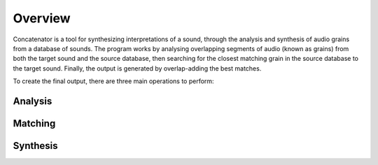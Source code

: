 Overview
========
Concatenator is a tool for synthesizing interpretations of a sound, through the
analysis and synthesis of audio grains from a database of sounds.
The program works by analysing overlapping segments of audio (known as grains)
from both the target sound and the source database, then searching for the
closest matching grain in the source database to the target sound. Finally, the
output is generated by overlap-adding the best matches.

To create the final output, there are three main operations to perform:

.. tikz:: An Example Directive with Caption

   \draw[thick,rounded corners=8pt]
   (0,0)--(0,2)--(1,3.25)--(2,2)--(2,0)--(0,2)--(2,2)--(0,0)--(2,0);

Analysis
--------

Matching
--------

Synthesis
---------
